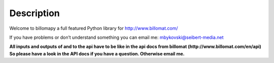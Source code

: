 ~~~~~~~~~~~
Description
~~~~~~~~~~~

Welcome to billomapy a full featured Python library for http://www.billomat.com/

If you have problems or don’t understand something you can email me:
mbykovski@seibert-media.net

**All inputs and outputs of and to the api have to be like in the api docs from billomat (http://www.billomat.com/en/api) So please have a look in the API docs if you have a question. Otherwise email me.**

